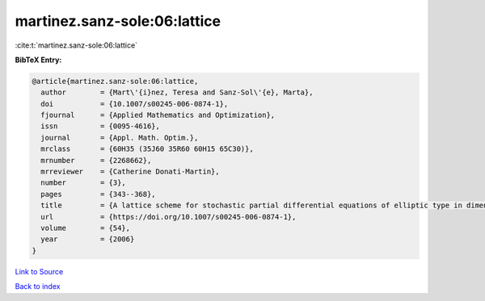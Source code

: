 martinez.sanz-sole:06:lattice
=============================

:cite:t:`martinez.sanz-sole:06:lattice`

**BibTeX Entry:**

.. code-block:: bibtex

   @article{martinez.sanz-sole:06:lattice,
     author        = {Mart\'{i}nez, Teresa and Sanz-Sol\'{e}, Marta},
     doi           = {10.1007/s00245-006-0874-1},
     fjournal      = {Applied Mathematics and Optimization},
     issn          = {0095-4616},
     journal       = {Appl. Math. Optim.},
     mrclass       = {60H35 (35J60 35R60 60H15 65C30)},
     mrnumber      = {2268662},
     mrreviewer    = {Catherine Donati-Martin},
     number        = {3},
     pages         = {343--368},
     title         = {A lattice scheme for stochastic partial differential equations of elliptic type in dimension {$d\geq 4$}},
     url           = {https://doi.org/10.1007/s00245-006-0874-1},
     volume        = {54},
     year          = {2006}
   }

`Link to Source <https://doi.org/10.1007/s00245-006-0874-1},>`_


`Back to index <../By-Cite-Keys.html>`_
